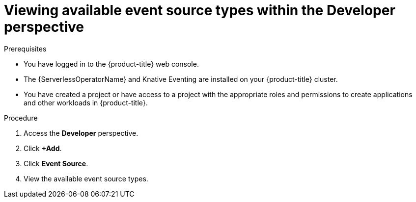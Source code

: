 // Module included in the following assemblies:
//
// * serverless/eventing/discovery/list-event-sources.adoc

:_mod-docs-content-type: PROCEDURE
[id="serverless-list-source-types-odc_{context}"]
= Viewing available event source types within the Developer perspective

.Prerequisites

* You have logged in to the {product-title} web console.
* The {ServerlessOperatorName} and Knative Eventing are installed on your {product-title} cluster.
* You have created a project or have access to a project with the appropriate roles and permissions to create applications and other workloads in {product-title}.

.Procedure

. Access the *Developer* perspective.
. Click *+Add*.
. Click *Event Source*.
. View the available event source types.